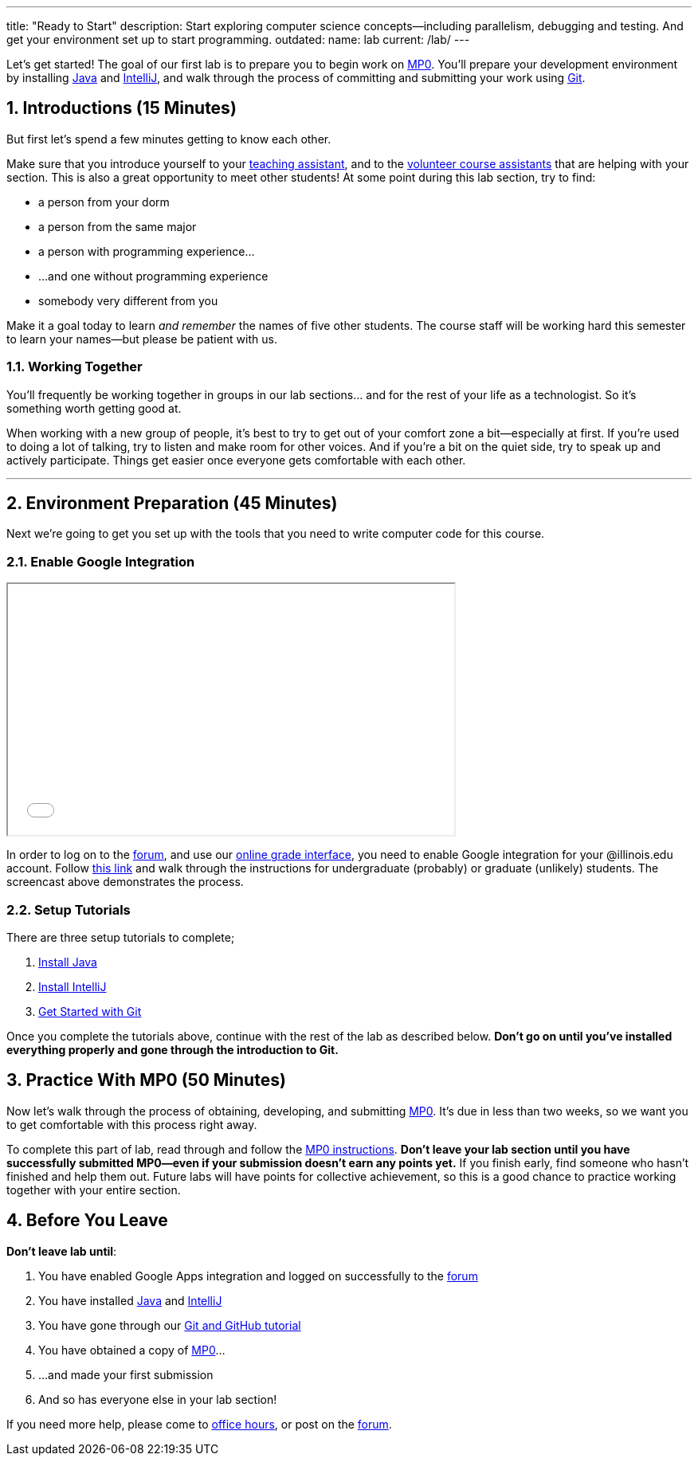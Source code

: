 ---
title: "Ready to Start"
description:
  Start exploring computer science concepts&mdash;including parallelism,
  debugging and testing. And get your environment set up to start programming.
outdated:
  name: lab
  current: /lab/
---

:sectnums:
:linkattrs:

:forum: pass:normal[https://cs125-forum.cs.illinois.edu[forum,role='noexternal']]

[.lead]
//
Let's get started!
//
The goal of our first lab is to prepare you to begin work on link:/MP/2018/spring/0/[MP0].
//
You'll prepare your development environment by installing
link:/MP/2018/spring/setup/java/[Java] and link:/MP/setup/intellij[IntelliJ], and walk
through the process of committing and submitting your work using
link:/MP/2018/spring/setup/git[Git].

== Introductions [.text-muted]#(15 Minutes)#

[.lead]
//
But first let's spend a few minutes getting to know each other.

Make sure that you introduce yourself to your
//
link:/info/people/#tas[teaching assistant],
//
and to the link:/info/people/#cas[volunteer course assistants]
//
that are helping with your section.
//
This is also a great opportunity to meet other students!
//
At some point during this lab section, try to find:

* a person from your dorm
//
* a person from the same major
//
* a person with programming experience...
//
* ...and one without programming experience
//
* somebody very different from you

Make it a goal today to learn _and remember_ the names of five other students.
//
The course staff will be working hard this semester to learn your
names&mdash;but please be patient with us.

=== Working Together

You'll frequently be working together in groups in our lab sections... and for
the rest of your life as a technologist.
//
So it's something worth getting good at.

When working with a new group of people, it's best to try to get out of your
comfort zone a bit&mdash;especially at first.
//
If you're used to doing a lot of talking, try to listen and make room for
other voices.
//
And if you're a bit on the quiet side, try to speak up and actively
participate.
//
Things get easier once everyone gets comfortable with each other.

'''

== Environment Preparation [.text-muted]#(45 Minutes)#

[.lead]
//
Next we're going to get you set up with the tools that you need to write
computer code for this course.

=== Enable Google Integration

++++
<div class="row justify-content-center mt-3 mb-3">
  <div class="col-12 col-lg-8">
    <div class="embed-responsive embed-responsive-4by3">
      <iframe class="embed-responsive-item" width="560" height="315" src="//www.youtube.com/embed/iJV5iB6pdFE" allowfullscreen></iframe>
    </div>
  </div>
</div>
++++

In order to log on to the {forum}, and use our
//
link:/m/grades/MPs[online grade interface],
//
you need to enable Google integration for your @illinois.edu
account.
//
Follow
//
https://answers.uillinois.edu/illinois/47880[this link]
//
and walk through the instructions for undergraduate (probably) or graduate
(unlikely) students.
//
The screencast above demonstrates the process.

=== Setup Tutorials

There are three setup tutorials to complete;

. link:/MP/2018/spring/setup/java/[Install Java]
//
. link:/MP/2018/spring/setup/intellij/[Install IntelliJ]
//
. link:/MP/2018/spring/setup/git/[Get Started with Git]

Once you complete the tutorials above, continue with the rest of the lab
as described below.
//
**Don't go on until you've installed everything properly and gone through the
introduction to Git.**

== Practice With MP0 [.text-muted]#(50 Minutes)#

[.lead]
//
Now let's walk through the process of obtaining, developing, and submitting
link:/MP/2018/spring/0[MP0].
//
It's due in less than two weeks, so we want you to get comfortable with this
process right away.

To complete this part of lab, read through and follow the
//
link:/MP/2018/spring/0/[MP0 instructions].
//
**Don't leave your lab section until you have successfully submitted
MP0&mdash;even if your submission doesn't earn any points yet.**
//
If you finish early, find someone who hasn't finished and help them out.
//
Future labs will have points for collective achievement, so this is a
good chance to practice working together with your entire section.

[[done]]
== Before You Leave

**Don't leave lab until**:

. You have enabled Google Apps integration and logged on successfully to the
{forum}
//
. You have installed link:/MP/2018/spring/setup/java[Java] and
link:/MP/2018/spring/setup/intellij[IntelliJ]
//
. You have gone through our link:/MP/2018/spring/setup/git[Git and GitHub tutorial]
//
. You have obtained a copy of link:/MP/2018/spring/0/[MP0]...
//
. ...and made your first submission
//
. And so has everyone else in your lab section!

If you need more help, please come to link:/info/syllabus/#calendar[office
hours], or post on the {forum}.
